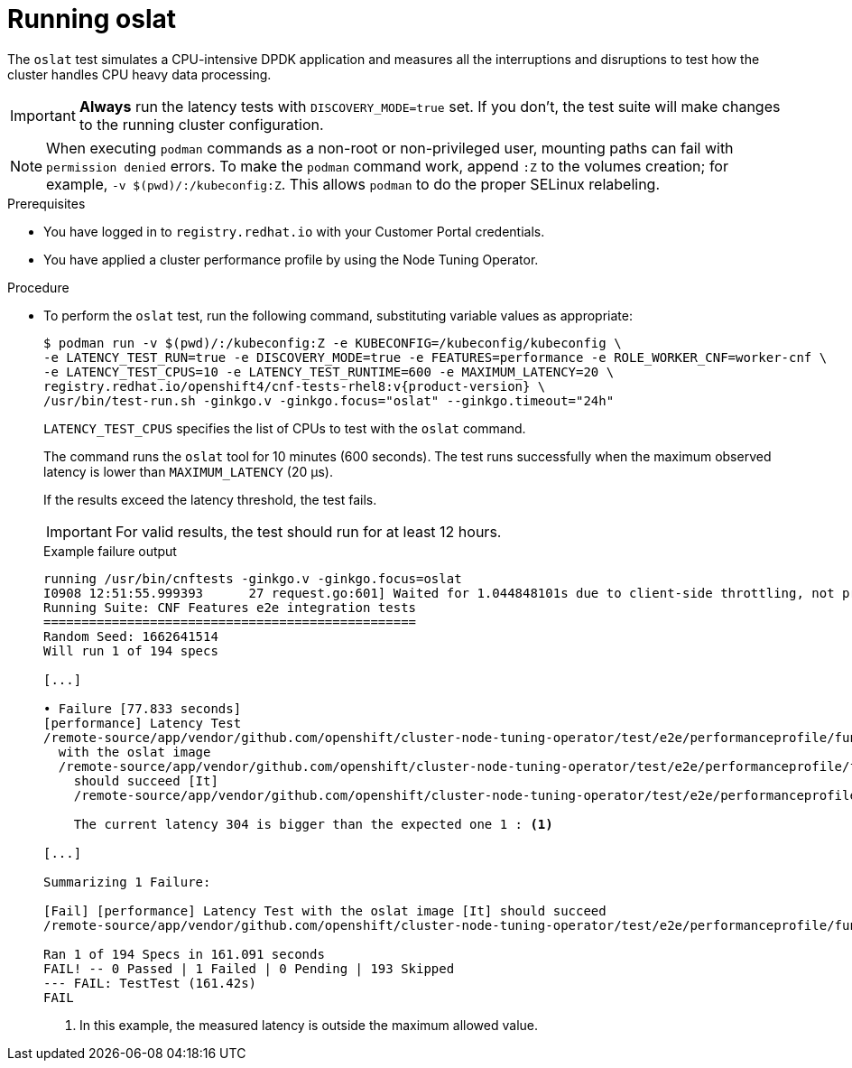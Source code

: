// Module included in the following assemblies:
//
// * scalability_and_performance/cnf-performing-platform-verification-latency-tests.adoc

:_mod-docs-content-type: PROCEDURE
[id="cnf-performing-end-to-end-tests-running-oslat_{context}"]
= Running oslat

The `oslat` test simulates a CPU-intensive DPDK application and measures all the interruptions and disruptions to test how the cluster handles CPU heavy data processing.

[IMPORTANT]
====
**Always** run the latency tests with `DISCOVERY_MODE=true` set. If you don't, the test suite will make changes to the running cluster configuration.
====

[NOTE]
====
When executing `podman` commands as a non-root or non-privileged user, mounting paths can fail with `permission denied` errors. To make the `podman` command work, append `:Z` to the volumes creation; for example, `-v $(pwd)/:/kubeconfig:Z`. This allows `podman` to do the proper SELinux relabeling.
====

.Prerequisites

* You have logged in to `registry.redhat.io` with your Customer Portal credentials.
* You have applied a cluster performance profile by using the Node Tuning Operator.

.Procedure

* To perform the `oslat` test, run the following command, substituting variable values as appropriate:
+
[source,terminal,subs="attributes+"]
----
$ podman run -v $(pwd)/:/kubeconfig:Z -e KUBECONFIG=/kubeconfig/kubeconfig \
-e LATENCY_TEST_RUN=true -e DISCOVERY_MODE=true -e FEATURES=performance -e ROLE_WORKER_CNF=worker-cnf \
-e LATENCY_TEST_CPUS=10 -e LATENCY_TEST_RUNTIME=600 -e MAXIMUM_LATENCY=20 \
registry.redhat.io/openshift4/cnf-tests-rhel8:v{product-version} \
/usr/bin/test-run.sh -ginkgo.v -ginkgo.focus="oslat" --ginkgo.timeout="24h"
----
+
`LATENCY_TEST_CPUS` specifies the list of CPUs to test with the `oslat` command.
+
The command runs the `oslat` tool for 10 minutes (600 seconds). The test runs successfully when the maximum observed latency is lower than `MAXIMUM_LATENCY` (20 μs).
+
If the results exceed the latency threshold, the test fails.
+
[IMPORTANT]
====
For valid results, the test should run for at least 12 hours.
====
+
.Example failure output
[source,terminal,subs="attributes+"]
----
running /usr/bin/cnftests -ginkgo.v -ginkgo.focus=oslat
I0908 12:51:55.999393      27 request.go:601] Waited for 1.044848101s due to client-side throttling, not priority and fairness, request: GET:https://compute-1.example.com:6443/apis/machineconfiguration.openshift.io/v1?timeout=32s
Running Suite: CNF Features e2e integration tests
=================================================
Random Seed: 1662641514
Will run 1 of 194 specs

[...]

• Failure [77.833 seconds]
[performance] Latency Test
/remote-source/app/vendor/github.com/openshift/cluster-node-tuning-operator/test/e2e/performanceprofile/functests/4_latency/latency.go:62
  with the oslat image
  /remote-source/app/vendor/github.com/openshift/cluster-node-tuning-operator/test/e2e/performanceprofile/functests/4_latency/latency.go:128
    should succeed [It]
    /remote-source/app/vendor/github.com/openshift/cluster-node-tuning-operator/test/e2e/performanceprofile/functests/4_latency/latency.go:153

    The current latency 304 is bigger than the expected one 1 : <1>

[...]

Summarizing 1 Failure:

[Fail] [performance] Latency Test with the oslat image [It] should succeed
/remote-source/app/vendor/github.com/openshift/cluster-node-tuning-operator/test/e2e/performanceprofile/functests/4_latency/latency.go:177

Ran 1 of 194 Specs in 161.091 seconds
FAIL! -- 0 Passed | 1 Failed | 0 Pending | 193 Skipped
--- FAIL: TestTest (161.42s)
FAIL
----
<1> In this example, the measured latency is outside the maximum allowed value.
